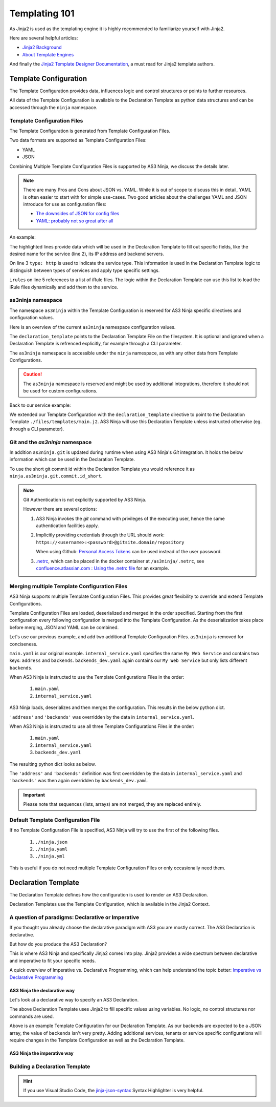 ==============
Templating 101
==============

As Jinja2 is used as the templating engine it is highly recommended to familiarize yourself with Jinja2.

Here are several helpful articles:

* `Jinja2 Background`_

* `About Template Engines`_

.. _`Jinja2 Background`: https://www.fullstackpython.com/jinja2.html

.. _`About Template Engines`: https://www.fullstackpython.com/template-engines.html

And finally the `Jinja2 Template Designer Documentation`_, a must read for Jinja2 template authors.

.. _`Jinja2 Template Designer Documentation`: https://jinja.palletsprojects.com/en/2.10.x/templates


Template Configuration
----------------------

The Template Configuration provides data, influences logic and control structures or points to further resources.

All data of the Template Configuration is available to the Declaration Template as python data structures
and can be accessed through the ``ninja`` namespace.

Template Configuration Files
^^^^^^^^^^^^^^^^^^^^^^^^^^^^

The Template Configuration is generated from Template Configuration Files.

Two data formats are supported as Template Configuration Files:

* YAML

* JSON

Combining Multiple Template Configuration Files is supported by AS3 Ninja, we discuss the details later.

.. Note:: There are many Pros and Cons about JSON vs. YAML.
    While it is out of scope to discuss this in detail, YAML is often easier to start with for simple use-cases.
    Two good articles about the challenges YAML and JSON introduce for use as configuration files:

    * `The downsides of JSON for config files`_
    * `YAML: probably not so great after all`_

.. _`The downsides of JSON for config files`: https://www.arp242.net/json-config.html

.. _`YAML: probably not so great after all`: https://www.arp242.net/yaml-config.html

An example:

.. code-block:: yaml
    :linenos:
    :emphasize-lines: 2,4,7-9

    services:
      My Web Service:
        type: http
        address: 198.18.0.1
        irules:
          - ./files/irules/myws_redirects.iRule
        backends:
          - 192.0.2.1
          - 192.0.2.2

The highlighted lines provide data which will be used in the Declaration Template to fill out specific fields,
like the desired name for the service (line 2), its IP address and backend servers.

.. code-block:: yaml
    :linenos:
    :emphasize-lines: 3

    services:
      My Web Service:
        type: http
        address: 198.18.0.1
        irules:
          - ./files/irules/myws_redirects.iRule
        backends:
          - 192.0.2.1
          - 192.0.2.2

On line 3 ``type: http`` is used to indicate the service type.
This information is used in the Declaration Template logic to distinguish between types of services and apply type specific settings.

.. code-block:: yaml
    :linenos:
    :emphasize-lines: 5,6

    services:
      My Web Service:
        type: http
        address: 198.18.0.1
        irules:
          - ./files/irules/myws_redirects.iRule
        backends:
          - 192.0.2.1
          - 192.0.2.2

``irules`` on line 5 references to a list of iRule files.
The logic within the Declaration Template can use this list to load the iRule files dynamically and add them to the service.


as3ninja namespace
^^^^^^^^^^^^^^^^^^

The namespace ``as3ninja`` within the Template Configuration is reserved for AS3 Ninja specific directives and configuration values.

Here is an overview of the current ``as3ninja`` namespace configuration values.

.. code-block:: yaml
    :linenos:

    as3ninja:
      declaration_template: /path/to/declaration_template_file.j2

The ``declaration_template`` points to the Declaration Template File on the filesystem.
It is optional and ignored when a Declaration Template is refrenced explicitly, for example through a CLI parameter.

The ``as3ninja`` namespace is accessible under the ``ninja`` namespace, as with any other data from Template Configurations.

.. Caution:: The ``as3ninja`` namespace is reserved and might be used by additional integrations, therefore it should not be used for custom configurations.

Back to our service example:

.. code-block:: yaml
    :linenos:
    :emphasize-lines: 1,2

    as3ninja:
      declaration_template: ./files/templates/main.j2
    services:
      My Web Service:
        type: http
        address: 198.18.0.1
        irules:
          - ./files/irules/myws_redirects.iRule
        backends:
          - 192.0.2.1
          - 192.0.2.2

We extended our Template Configuration with the ``declaration_template`` directive to point to the Declaration Template ``./files/templates/main.j2``.
AS3 Ninja will use this Declaration Template unless instructed otherwise (eg. through a CLI parameter).

Git and the `as3ninja` namespace
^^^^^^^^^^^^^^^^^^^^^^^^^^^^^^^^

In addition ``as3ninja.git`` is updated during runtime when using AS3 Ninja's `Git` integration.
It holds the below information which can be used in the Declaration Template.

.. code-block:: yaml
    :linenos:

    as3ninja:
      git:
        commit:
          id:       commit id (long)
          id_short: abreviated commit id
          epoch:    unix epoch of commit
          date:     human readable date of commit
          subject:  subject of commit message
        author:
          name:     author's name of commit message
          email:    author's email
          epoch:    epoch commit was authored
          date:     human readable format of epoch
        branch:     name of the branch

To use the short git commit id within the Declaration Template you would reference it as ``ninja.as3ninja.git.commit.id_short``.


.. Note:: Git Authentication is not explicitly supported by AS3 Ninja.

    However there are several options:

    1. AS3 Ninja invokes the `git` command with privileges of the executing user, hence the same authentication facilities apply.

    2. Implicitly providing credentials through the URL should work: ``https://<username>:<password>@gitsite.domain/repository``

       When using Github: `Personal Access Tokens`_ can be used instead of the user password.

       .. _`Personal Access Tokens`: https://help.github.com/en/github/authenticating-to-github/creating-a-personal-access-token-for-the-command-line

    3. `.netrc`_, which can be placed in the docker container at ``/as3ninja/.netrc``, see `confluence.atlassian.com : Using the .netrc file`_ for an example.

    .. _`.netrc`: https://www.gnu.org/software/inetutils/manual/html_node/The-_002enetrc-file.html

    .. _`confluence.atlassian.com : Using the .netrc file`: https://confluence.atlassian.com/bitbucketserver/permanently-authenticating-with-git-repositories-776639846.html#PermanentlyauthenticatingwithGitrepositories-Usingthe.netrcfile



Merging multiple Template Configuration Files
^^^^^^^^^^^^^^^^^^^^^^^^^^^^^^^^^^^^^^^^^^^^^

AS3 Ninja supports multiple Template Configuration Files.
This provides great flexibility to override and extend Template Configurations.

Template Configuration Files are loaded, deserialized and merged in the order specified.
Starting from the first configuration every following configuration is merged into the Template Configuration.
As the deserialization takes place before merging, JSON and YAML can be combined.


Let's use our previous example, and add two additional Template Configuration Files.
``as3ninja`` is removed for conciseness.


.. code-block:: yaml
    :linenos:
    :emphasize-lines: 5,8-10

    # main.yaml
    services:
      My Web Service:
        type: http
        address: 198.18.0.1
        irules:
          - ./files/irules/myws_redirects.iRule
        backends:
          - 10.0.2.1
          - 10.0.2.2


.. code-block:: yaml
    :linenos:
    :emphasize-lines: 4-7

    # internal_service.yaml
    services:
      My Web Service:
        address: 172.16.0.1
        backends:
          - 172.16.2.1
          - 172.16.2.2


.. code-block:: yaml
    :linenos:
    :emphasize-lines: 4-6

    # backends_dev.yaml
    services:
      My Web Service:
        backends:
          - 192.168.200.1
          - 192.168.200.2


``main.yaml`` is our original example.
``internal_service.yaml`` specifies the same ``My Web Service`` and contains two keys: ``address`` and ``backends``.
``backends_dev.yaml`` again contains our ``My Web Service`` but only lists different ``backends``.

When AS3 Ninja is instructed to use the Template Configurations Files in the order:

  1. ``main.yaml``

  2. ``internal_service.yaml``

AS3 Ninja loads, deserializes and then merges the configuration. This results in the below python dict.

.. code-block:: python
    :linenos:
    :emphasize-lines: 5,6

    # merged: main.yaml, internal_service.yaml
    {
      'services': {
        'My Web Service': {
          'address': '172.16.0.1',
          'backends': ['172.16.2.1', '172.16.2.2'],
          'irules': ['./files/irules/myws_redirects.iRule'],
          'type': 'http',
        }
      }
    }

``'address'`` and ``'backends'`` was overridden by the data in ``internal_service.yaml``.


When AS3 Ninja is instructed to use all three Template Configurations Files in the order:

    1. ``main.yaml``

    2. ``internal_service.yaml``

    3. ``backends_dev.yaml``

The resulting python dict looks as below.

.. code-block:: python
    :linenos:
    :emphasize-lines: 6

    # merged: main.yaml, internal_service.yaml, backends_dev.yaml
    {
      'services': {
        'My Web Service': {
          'address': '172.16.0.1',
          'backends': ['192.168.200.1', '192.168.200.2'],
          'irules': ['./files/irules/myws_redirects.iRule'],
          'type': 'http',
        }
      }
    }

The ``'address'`` and ``'backends'`` definition was first overridden by the data in ``internal_service.yaml``
and ``'backends'`` was then again overridden by ``backends_dev.yaml``.


.. Important:: Please note that sequences (lists, arrays) are not merged, they are replaced entirely.


Default Template Configuration File
^^^^^^^^^^^^^^^^^^^^^^^^^^^^^^^^^^^

If no Template Configuration File is specified, AS3 Ninja will try to use the first of the following files.

    1. ``./ninja.json``

    2. ``./ninja.yaml``

    3. ``./ninja.yml``

This is useful if you do not need multiple Template Configuration Files or only occasionally need them.


Declaration Template
--------------------

The Declaration Template defines how the configuration is used to render an AS3 Declaration.

Declaration Templates use the Template Configuration, which is available in the Jinja2 Context.


A question of paradigms: Declarative or Imperative
^^^^^^^^^^^^^^^^^^^^^^^^^^^^^^^^^^^^^^^^^^^^^^^^^^

If you thought you already choose the declarative paradigm with AS3 you are mostly correct.
The AS3 Declaration is declarative.

But how do you produce the AS3 Declaration?

This is where AS3 Ninja and specifically Jinja2 comes into play.
Jinja2 provides a wide spectrum between declarative and imperative to fit your specific needs.


A quick overview of Imperative vs. Declarative Programming, which can help understand the topic better: `Imperative vs Declarative Programming`_

.. _`Imperative vs Declarative Programming`: https://tylermcginnis.com/imperative-vs-declarative-programming/


AS3 Ninja the declarative way
*****************************

Let's look at a declarative way to specify an AS3 Declaration.

.. code-block:: jinja
    :linenos:
    :emphasize-lines: 7,8,10,19,25

    {# Declaration Template #}
    {
      "class": "AS3",
      "declaration": {
        "class": "ADC",
        "schemaVersion": "3.11.0",
        "id": "urn:uuid:{{ ninja.uuid }}",
        "{{ ninja.tenant }}": {
          "class": "Tenant",
          "{{ ninja.app.name }}": {
            "class": "Application",
            "template": "http",
            "backends": {
              "class": "Pool",
              "monitors": ["http"],
              "members": [
                {
                  "servicePort": 80,
                  "serverAddresses": [ {{ ninja.app.backends }} ]
                }
              ]
            },
            "serviceMain": {
              "class": "Service_HTTP",
              "virtualAddresses": ["{{ ninja.app.address }}"],
              "pool": "backends"
            }
          }
        }
      }
    }

The above Declaration Template uses Jinja2 to fill specific values using variables.
No logic, no control structures nor commands are used.

.. code-block:: jinja
    :linenos:
    :emphasize-lines: 7

    # Template Configuration
    tenant: MyTenant
    uuid: 2819307c-d8c3-4d1e-911e-40889e1df6c7
    app:
      name: MyApp
      address: 198.18.0.1
      backends: "\"192.168.0.1\", \"192.168.0.2\""

Above is an example Template Configuration for our Declaration Template.
As our backends are expected to be a JSON array, the value of ``backends`` isn't very pretty.
Adding additional services, tenants or service specific configurations will require changes in the Template Configuration as well as the Declaration Template.

AS3 Ninja the imperative way
****************************

.. todo:: imperative example


Building a Declaration Template
^^^^^^^^^^^^^^^^^^^^^^^^^^^^^^^

.. todo:: outline a Declaration Template for the previous Template Configuration example


.. Hint:: If you use Visual Studio Code, the `jinja-json-syntax`_ Syntax Highlighter is very helpful.

.. _`jinja-json-syntax`: https://marketplace.visualstudio.com/items?itemName=ryanrhee.jinja-json-syntax
